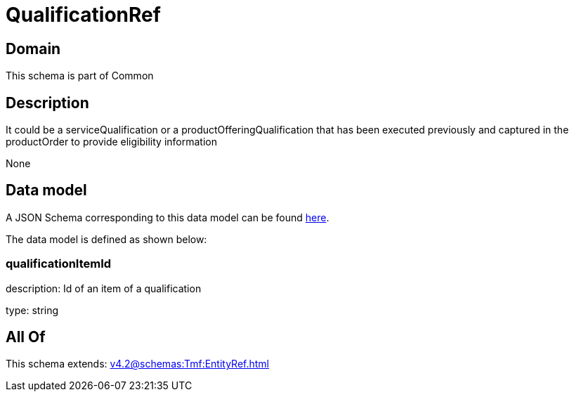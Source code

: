 = QualificationRef

[#domain]
== Domain

This schema is part of Common

[#description]
== Description

It could be a serviceQualification or a productOfferingQualification that has been executed previously and captured in the productOrder to provide eligibility information

None

[#data_model]
== Data model

A JSON Schema corresponding to this data model can be found https://tmforum.org[here].

The data model is defined as shown below:


=== qualificationItemId
description: Id of an item of a qualification

type: string


[#all_of]
== All Of

This schema extends: xref:v4.2@schemas:Tmf:EntityRef.adoc[]
